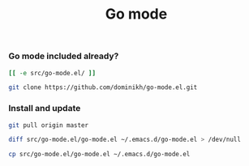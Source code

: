 #+TITLE: Go mode
#+runmode: idempotent

*** Go mode included already?

#+name: go-mode-already-cloned
#+BEGIN_SRC sh
[[ -e src/go-mode.el/ ]]
#+END_SRC

#+name: get-go-mode
#+BEGIN_SRC sh :dir src :unless go-mode-already-cloned
git clone https://github.com/dominikh/go-mode.el.git
#+END_SRC

*** Install and update

#+name: update-go-mode-from-upstream
#+BEGIN_SRC sh :dir src/go-mode.el/
git pull origin master
#+END_SRC

#+name: check-for-upstream-changes
#+BEGIN_SRC sh
diff src/go-mode.el/go-mode.el ~/.emacs.d/go-mode.el > /dev/null
#+END_SRC

#+name: install-go-mode
#+BEGIN_SRC sh :unless check-for-upstream-changes
cp src/go-mode.el/go-mode.el ~/.emacs.d/go-mode.el
#+END_SRC
